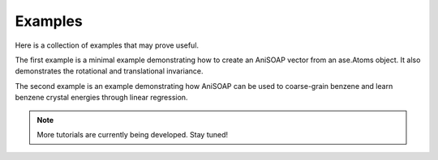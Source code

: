 Examples
=========

Here is a collection of examples that may prove useful.

The first example is a minimal example demonstrating how to create an AniSOAP vector from an ase.Atoms object. It also demonstrates the rotational and translational invariance.

The second example is an example demonstrating how AniSOAP can be used to coarse-grain benzene and learn benzene crystal energies through linear regression.

.. Note::
  
  More tutorials are currently being developed.  Stay tuned!
